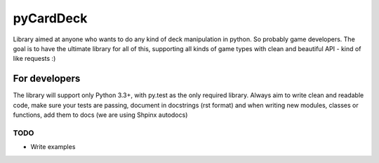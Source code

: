 pyCardDeck
==========

.. image:: https://badge.fury.io/py/pyCardDeck.svg
    :target: https://badge.fury.io/py/pyCardDeck
    :alt: pypi

.. image:: https://img.shields.io/github/license/mashape/apistatus.svg?maxAge=2592000
    :target: https://opensource.org/licenses/MIT
    :alt: MIT License

.. image:: https://readthedocs.org/projects/pycarddeck/badge/?version=latest
    :target: http://pycarddeck.readthedocs.io/en/latest/?badge=latest
    :alt: Documentation Status

.. image:: https://travis-ci.org/iScrE4m/pyCardDeck.svg?branch=master
    :target: https://travis-ci.org/iScrE4m/pyCardDeck
    :alt: Travis CI

.. image:: https://codeclimate.com/github/iScrE4m/pyCardDeck/badges/coverage.svg
   :target: https://codeclimate.com/github/iScrE4m/pyCardDeck/coverage
   :alt: Test Coverage

.. image:: https://landscape.io/github/iScrE4m/pyCardDeck/master/landscape.svg?style=flat
   :target: https://landscape.io/github/iScrE4m/pyCardDeck/master
   :alt: Code Health

.. image:: https://codeclimate.com/github/iScrE4m/pyCardDeck/badges/gpa.svg
   :target: https://codeclimate.com/github/iScrE4m/pyCardDeck
   :alt: Code Climate

.. image:: https://codeclimate.com/github/iScrE4m/pyCardDeck/badges/issue_count.svg
   :target: https://codeclimate.com/github/iScrE4m/pyCardDeck
   :alt: Issue Count


Library aimed at anyone who wants to do any kind of deck manipulation in python.
So probably game developers. The goal is to have the ultimate library for all of this,
supporting all kinds of game types with clean and beautiful API - kind of like requests :)

For developers
--------------

The library will support only Python 3.3+, with py.test as the only required library.
Always aim to write clean and readable code, make sure your tests are passing, document in docstrings (rst format)
and when writing new modules, classes or functions, add them to docs (we are using Shpinx autodocs)

TODO
~~~~

* Write examples